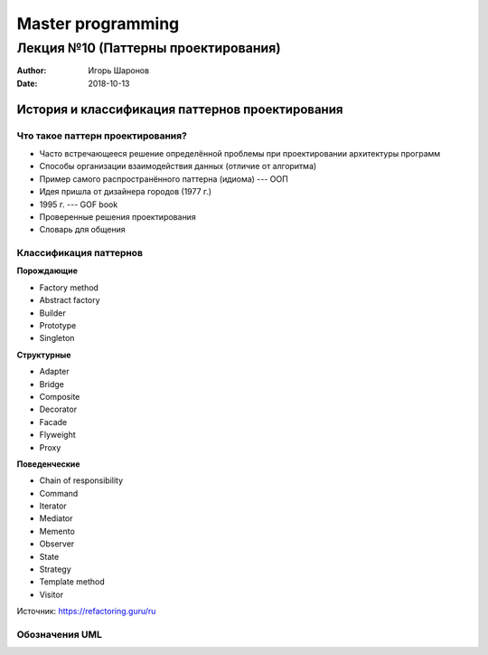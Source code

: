 ==================
Master programming
==================

------------------------------------
Лекция №10 (Паттерны проектирования)
------------------------------------

:Author: Игорь Шаронов
:Date: 2018-10-13

История и классификация паттернов проектирования
================================================

Что такое паттерн проектирования?
---------------------------------

* Часто встречающееся решение определённой проблемы при проектировании архитектуры программ
* Способы организации взаимодействия данных (отличие от алгоритма)
* Пример самого распространённого паттерна (идиома) --- ООП
* Идея пришла от дизайнера городов (1977 г.)
* 1995 г. --- GOF book
* Проверенные решения проектирования
* Словарь для общения

Классификация паттернов
-----------------------

.. class:: column33

    **Порождающие**

    * Factory method
    * Abstract factory
    * Builder
    * Prototype
    * Singleton

.. class:: column33

    **Структурные**

    * Adapter
    * Bridge
    * Composite
    * Decorator
    * Facade
    * Flyweight
    * Proxy

.. class:: column33

    **Поведенческие**

    * Chain of responsibility
    * Command
    * Iterator
    * Mediator
    * Memento
    * Observer
    * State
    * Strategy
    * Template method
    * Visitor

Источник: https://refactoring.guru/ru

Обозначения UML
---------------

.. image:: notation.uml.svg

